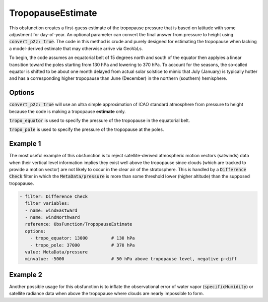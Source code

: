 .. _TropopauseEstimate:

TropopauseEstimate
===================================================================================

This obsfunction creates a first-guess estimate of the tropopause pressure that is based on latitude with
some adjustment for day-of-year.  An optional parameter can convert the final answer from pressure to
height using :code:`convert_p2z: true`.  The code in this method is crude and purely designed for estimating
the tropopause when lacking a model-derived estimate that may otherwise arrive via GeoVaLs.

To begin, the code assumes an equatorial belt of 15 degrees north and south of the equator then applyies a
linear transition toward the poles starting from 130 hPa and lowering to 370 hPa. To account for the seasons,
the so-called equator is shifted to be about one month delayed from actual solar solstice to mimic that
July (January) is typically hotter and has a corresponding higher tropopause than June (December) in the
northern (southern) hemisphere.


Options
^^^^^^^

:code:`convert_p2z: true` will use an ultra simple approximation of ICAO standard atmosphere from pressure
to height because the code is making a tropopause **estimate** only.

:code:`tropo_equator` is used to specify the pressure of the tropopause in the equatorial belt.

:code:`tropo_pole` is used to specify the pressure of the tropopause at the poles.


Example 1
^^^^^^^^^

The most useful example of this obsfunction is to reject satellite-derived atmospheric motion vectors (satwinds) data when their vertical level information implies they exist well above the tropopause since clouds (which are tracked to provide a motion vector) are not likely to occur in the clear air of the stratosphere.  This is handled by a :code:`Difference Check` filter in which the :code:`MetaData/pressure` is more than some threshold lower (higher altitude) than the supposed tropopause.

.. code-block:: yaml

    - filter: Difference Check
      filter variables:
      - name: windEastward
      - name: windNorthward
      reference: ObsFunction/TropopauseEstimate
      options:
        - tropo_equator: 13000         # 130 hPa
        - tropo_pole: 37000            # 370 hPa
      value: MetaData/pressure
      minvalue: -5000                  # 50 hPa above tropopause level, negative p-diff


Example 2
^^^^^^^^^

Another possible usage for this obsfunction is to inflate the observational error of water vapor (:code:`specificHumidity`) or satellite radiance data when above the tropopause where clouds are nearly impossible to form.
